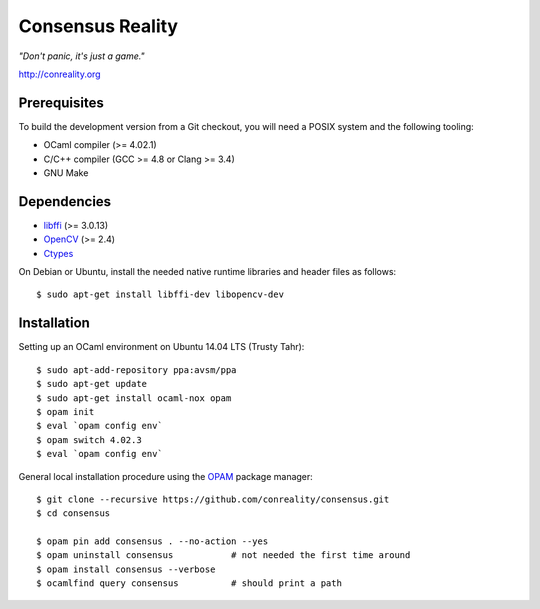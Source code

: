 Consensus Reality
=================

*"Don't panic, it's just a game."*

http://conreality.org

Prerequisites
-------------

To build the development version from a Git checkout, you will need a POSIX
system and the following tooling:

* OCaml compiler (>= 4.02.1)
* C/C++ compiler (GCC >= 4.8 or Clang >= 3.4)
* GNU Make

Dependencies
------------

* `libffi <https://sourceware.org/libffi/>`__ (>= 3.0.13)

* `OpenCV <http://opencv.org/>`__ (>= 2.4)

* `Ctypes <https://github.com/ocamllabs/ocaml-ctypes>`__

On Debian or Ubuntu, install the needed native runtime libraries and header
files as follows::

   $ sudo apt-get install libffi-dev libopencv-dev

Installation
------------

Setting up an OCaml environment on Ubuntu 14.04 LTS (Trusty Tahr)::

   $ sudo apt-add-repository ppa:avsm/ppa
   $ sudo apt-get update
   $ sudo apt-get install ocaml-nox opam
   $ opam init
   $ eval `opam config env`
   $ opam switch 4.02.3
   $ eval `opam config env`

General local installation procedure using the `OPAM <opam.ocaml.org>`__
package manager::

   $ git clone --recursive https://github.com/conreality/consensus.git
   $ cd consensus

   $ opam pin add consensus . --no-action --yes
   $ opam uninstall consensus           # not needed the first time around
   $ opam install consensus --verbose
   $ ocamlfind query consensus          # should print a path

